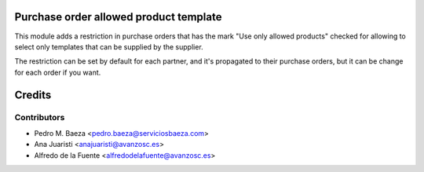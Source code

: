 Purchase order allowed product template
=======================================

This module adds a restriction in purchase orders that has the mark "Use only
allowed products" checked for allowing to select only templates that can be
supplied by the supplier.

The restriction can be set by default for each partner, and it's propagated
to their purchase orders, but it can be change for each order if you want.

Credits
=======

Contributors
------------
* Pedro M. Baeza <pedro.baeza@serviciosbaeza.com>
* Ana Juaristi <anajuaristi@avanzosc.es>
* Alfredo de la Fuente <alfredodelafuente@avanzosc.es>
